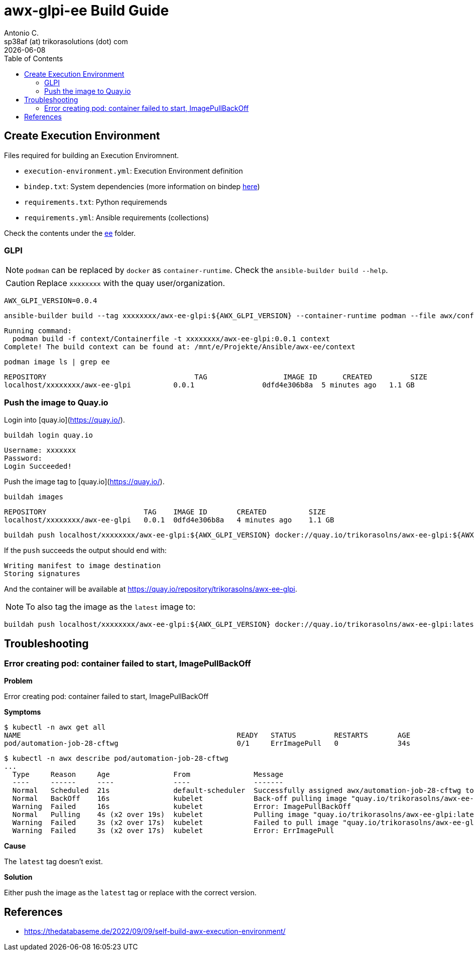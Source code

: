 = awx-glpi-ee Build Guide
Antonio C. <sp38af (at) trikorasolutions (dot) com>
:icons: font
:revdate: {docdate}
:stem: latexmath
:toc: left
:toclevels: 3
:toc-title: Table of Contents
:description: Instructions to build this project.

== Create Execution Environment

Files required for building an Execution Enviromnent.

* `execution-environment.yml`: Execution Environment definition
* `bindep.txt`: System dependencies (more information on bindep link:https://docs.opendev.org/opendev/bindep/latest/readme.html[here])
* `requirements.txt`: Python requiremends
* `requirements.yml`: Ansible requirements (collections)

Check the contents under the link:ee/[ee] folder.

=== GLPI

[NOTE]
====
`podman` can be replaced by `docker` as `container-runtime`. Check the `ansible-builder build --help`.
====

[CAUTION]
====
Replace `xxxxxxxx` with the quay user/organization.
====

[source,bash]
----
AWX_GLPI_VERSION=0.0.4
----

[source,bash]
----
ansible-builder build --tag xxxxxxxx/awx-ee-glpi:${AWX_GLPI_VERSION} --container-runtime podman --file awx/config/execution-environment/glpi/execution-environment.yml --context awx/config/execution-environment/glpi/
----

[source,]
----
Running command:
  podman build -f context/Containerfile -t xxxxxxxx/awx-ee-glpi:0.0.1 context
Complete! The build context can be found at: /mnt/e/Projekte/Ansible/awx-ee/context
----

[source,bash]
----
podman image ls | grep ee
----

[source,]
----
REPOSITORY                                   TAG                  IMAGE ID      CREATED         SIZE
localhost/xxxxxxxx/awx-ee-glpi          0.0.1                0dfd4e306b8a  5 minutes ago   1.1 GB
----

=== Push the image to Quay.io

Login into [quay.io](https://quay.io/).

[source,bash]
----
buildah login quay.io
----

[source,bash]
----
Username: xxxxxxx
Password:
Login Succeeded! 
----

Push the image tag to [quay.io](https://quay.io/).

[source,bash]
----
buildah images
----

[source,bash]
----
REPOSITORY                       TAG    IMAGE ID       CREATED          SIZE
localhost/xxxxxxxx/awx-ee-glpi   0.0.1  0dfd4e306b8a   4 minutes ago    1.1 GB
----

[source,bash]
----
buildah push localhost/xxxxxxxx/awx-ee-glpi:${AWX_GLPI_VERSION} docker://quay.io/trikorasolns/awx-ee-glpi:${AWX_GLPI_VERSION}
----

If the `push` succeeds the output should end with:

[source,bash]
----
Writing manifest to image destination
Storing signatures
----

And the container will be available at https://quay.io/repository/trikorasolns/awx-ee-glpi.

[NOTE]
====
To also tag the image as the `latest` image to:
====

[source,bash]
----
buildah push localhost/xxxxxxxx/awx-ee-glpi:${AWX_GLPI_VERSION} docker://quay.io/trikorasolns/awx-ee-glpi:latest
----

== Troubleshooting

=== Error creating pod: container failed to start, ImagePullBackOff

*Problem*

Error creating pod: container failed to start, ImagePullBackOff

*Symptoms*

[source,bash]
----
$ kubectl -n awx get all
NAME                                                   READY   STATUS         RESTARTS       AGE
pod/automation-job-28-cftwg                            0/1     ErrImagePull   0              34s
----

[source,bash]
----
$ kubectl -n awx describe pod/automation-job-28-cftwg
...
  Type     Reason     Age               From               Message
  ----     ------     ----              ----               -------
  Normal   Scheduled  21s               default-scheduler  Successfully assigned awx/automation-job-28-cftwg to awx.localdomain
  Normal   BackOff    16s               kubelet            Back-off pulling image "quay.io/trikorasolns/awx-ee-glpi:latest"
  Warning  Failed     16s               kubelet            Error: ImagePullBackOff
  Normal   Pulling    4s (x2 over 19s)  kubelet            Pulling image "quay.io/trikorasolns/awx-ee-glpi:latest"
  Warning  Failed     3s (x2 over 17s)  kubelet            Failed to pull image "quay.io/trikorasolns/awx-ee-glpi:latest": rpc error: code = Unknown desc = Error response from daemon: manifest for quay.io/trikorasolns/awx-ee-glpi:latest not found: manifest unknown: manifest unknown
  Warning  Failed     3s (x2 over 17s)  kubelet            Error: ErrImagePull
----

*Cause*

The `latest` tag doesn't exist.

*Solution*

Either push the image as the `latest` tag or replace with the correct version.


== References

* https://thedatabaseme.de/2022/09/09/self-build-awx-execution-environment/
 

